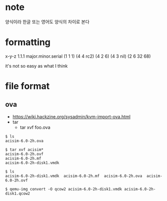 * note

양식이라 한글 또는 영어도 양식의 차이로 본다

* formatting

x-y-z
1.1.1
major.minor.serial
(1 1 1)
(4 4 rc2)
(4 2 6)
(4 3 nil)
(2 6 32 68)

it's not so easy as what I think

* file format

** ova

- https://wiki.hackzine.org/sysadmin/kvm-import-ova.html
- tar
  - tar xvf foo.ova

#+BEGIN_SRC 
$ ls
acisim-6.0-2h.ova

$ tar xvf acisim*
acisim-6.0-2h.ovf
acisim-6.0-2h.mf
acisim-6.0-2h-disk1.vmdk

$ ls
acisim-6.0-2h-disk1.vmdk  acisim-6.0-2h.mf  acisim-6.0-2h.ova  acisim-6.0-2h.ovf

$ qemu-img convert -O qcow2 acisim-6.0-2h-disk1.vmdk acisim-6.0-2h-disk1.qcow2
#+END_SRC

